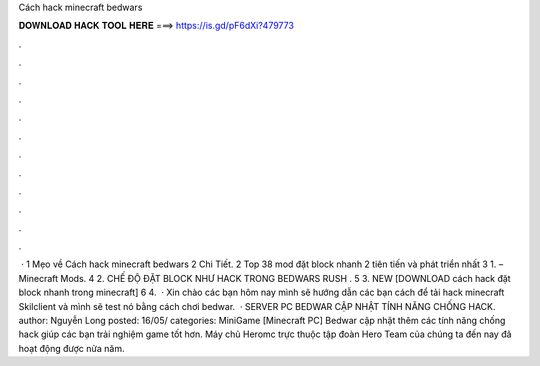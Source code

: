 Cách hack minecraft bedwars

𝐃𝐎𝐖𝐍𝐋𝐎𝐀𝐃 𝐇𝐀𝐂𝐊 𝐓𝐎𝐎𝐋 𝐇𝐄𝐑𝐄 ===> https://is.gd/pF6dXi?479773

.

.

.

.

.

.

.

.

.

.

.

.

 · 1 Mẹo về Cách hack minecraft bedwars 2 Chi Tiết. 2 Top 38 mod đặt block nhanh 2 tiên tiến và phát triển nhất 3 1. – Minecraft Mods. 4 2. CHẾ ĐỘ ĐẶT BLOCK NHƯ HACK TRONG BEDWARS RUSH . 5 3. NEW [DOWNLOAD cách hack đặt block nhanh trong minecraft] 6 4.  · Xin chào các bạn hôm nay mình sẽ hướng dẫn các bạn cách để tải hack minecraft Skilclient và mình sẽ test nó bằng cách chơi bedwar.  · SERVER PC BEDWAR CẬP NHẬT TÍNH NĂNG CHỐNG HACK. author: Nguyễn Long posted: 16/05/ categories: MiniGame [Minecraft PC] Bedwar cập nhật thêm các tính năng chống hack giúp các bạn trải nghiệm game tốt hơn. Máy chủ Heromc trực thuộc tập đoàn Hero Team của chúng ta đến nay đã hoạt động được nửa năm.